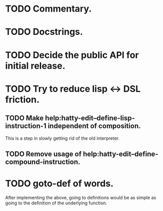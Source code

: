 * TODO Commentary.
* TODO Docstrings.
* TODO Decide the public API for initial release.
* TODO Try to reduce lisp <-> DSL friction.
** TODO Make help:hatty-edit--define-lisp-instruction-1 independent of composition.
This is a step in slowly getting rid of the old interpreter.

** TODO Remove usage of help:hatty-edit--define-compound-instruction.

* TODO goto-def of words.
After implementing the above, going to definitions would be as simple
as going to the definition of the underlying function.
